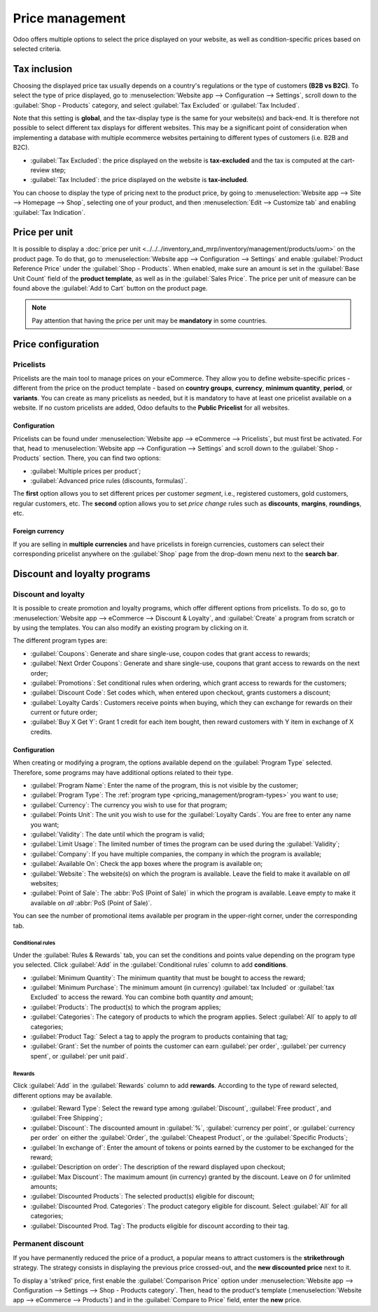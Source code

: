 ================
Price management
================

Odoo offers multiple options to select the price displayed on your website, as well as
condition-specific prices based on selected criteria.

Tax inclusion
=============

Choosing the displayed price tax usually depends on a country's regulations or the type of customers
**(B2B vs B2C)**. To select the type of price displayed, go to :menuselection:`Website app -->
Configuration --> Settings`, scroll down to the :guilabel:`Shop - Products` category, and select
:guilabel:`Tax Excluded` or :guilabel:`Tax Included`.

Note that this setting is **global**, and the tax-display type is the same for your website(s) and
back-end. It is therefore not possible to select different tax displays for different websites. This
may be a significant point of consideration when implementing a database with multiple ecommerce
websites pertaining to different types of customers (i.e. B2B and B2C).

- :guilabel:`Tax Excluded`: the price displayed on the website is **tax-excluded** and the tax is
  computed at the cart-review step;
- :guilabel:`Tax Included`: the price displayed on the website is **tax-included**.

You can choose to display the type of pricing next to the product price, by going to
:menuselection:`Website app --> Site --> Homepage --> Shop`, selecting one of your product, and then
:menuselection:`Edit --> Customize tab` and enabling :guilabel:`Tax Indication`.

.. image:: price_management/price-tax-display-type.png
   :align: center
   :alt: Tax type displayed on the product page

Price per unit
==============

It is possible to display a
:doc:`price per unit <../../../inventory_and_mrp/inventory/management/products/uom>` on the product
page. To do that, go to :menuselection:`Website app --> Configuration --> Settings` and enable
:guilabel:`Product Reference Price` under the :guilabel:`Shop - Products`. When enabled, make sure
an amount is set in the :guilabel:`Base Unit Count` field of the **product template**, as well as in
the :guilabel:`Sales Price`. The price per unit of measure can be found above the :guilabel:`Add to
Cart` button on the product page.

.. image:: price_management/price-cost-per-unit.png
   :align: center
   :alt: Cost per unit pricing on the product template

.. image:: price_management/price-cost-per-unit-page.png
   :align: center
   :alt: Cost per unit pricing on the product page

.. note::
   Pay attention that having the price per unit may be **mandatory** in some countries.

.. seealso::
   - :doc:`../../../inventory_and_mrp/inventory/management/products/uom`

Price configuration
===================

Pricelists
----------

Pricelists are the main tool to manage prices on your eCommerce. They allow you to define
website-specific prices - different from the price on the product template - based on **country
groups**, **currency**, **minimum quantity**, **period**, or **variants**. You can create as many
pricelists as needed, but it is mandatory to have at least one pricelist available on a website. If
no custom pricelists are added, Odoo defaults to the **Public Pricelist** for all websites.

Configuration
~~~~~~~~~~~~~

Pricelists can be found under :menuselection:`Website app --> eCommerce --> Pricelists`, but must
first be activated. For that, head to :menuselection:`Website app --> Configuration --> Settings`
and scroll down to the :guilabel:`Shop - Products` section. There, you can find two options:

- :guilabel:`Multiple prices per product`;
- :guilabel:`Advanced price rules (discounts, formulas)`.

The **first** option allows you to set different prices per customer *segment*, i.e., registered
customers, gold customers, regular customers, etc. The **second** option allows you to set *price
change* rules such as **discounts**, **margins**, **roundings**, etc.

Foreign currency
~~~~~~~~~~~~~~~~

If you are selling in **multiple currencies** and have pricelists in foreign currencies, customers
can select their corresponding pricelist anywhere on the :guilabel:`Shop` page from the drop-down
menu next to the **search bar**.

.. image:: price_management/price-pricelists.png
   :align: center
   :alt: Pricelists selection

.. seealso::
   - :doc:`../../../sales/sales/products_prices/prices/pricing`
   - :doc:`../../../sales/sales/products_prices/prices/currencies`

Discount and loyalty programs
=============================

Discount and loyalty
--------------------

It is possible to create promotion and loyalty programs, which offer different options from
pricelists. To do so, go to :menuselection:`Website app --> eCommerce --> Discount & Loyalty`, and
:guilabel:`Create` a program from scratch or by using the templates. You can also modify an existing
program by clicking on it.

.. image:: price_management/price-discount-loyalty.png
   :align: center
   :alt: Discount and loyal program templates

.. _pricing_management/program-types:

The different program types are:

- :guilabel:`Coupons`: Generate and share single-use, coupon codes that grant access to rewards;
- :guilabel:`Next Order Coupons`: Generate and share single-use, coupons that grant access to
  rewards on the next order;
- :guilabel:`Promotions`: Set conditional rules when ordering, which grant access to rewards for the
  customers;
- :guilabel:`Discount Code`: Set codes which, when entered upon checkout, grants customers a
  discount;
- :guilabel:`Loyalty Cards`: Customers receive points when buying, which they can exchange for
  rewards on their current or future order;
- :guilabel:`Buy X Get Y`: Grant 1 credit for each item bought, then reward customers with Y item in
  exchange of X credits.

Configuration
~~~~~~~~~~~~~

When creating or modifying a program, the options available depend on the :guilabel:`Program Type`
selected. Therefore, some programs may have additional options related to their type.

- :guilabel:`Program Name`: Enter the name of the program, this is not visible by the customer;
- :guilabel:`Program Type`: The :ref:`program type <pricing_management/program-types>` you want to
  use;
- :guilabel:`Currency`: The currency you wish to use for that program;
- :guilabel:`Points Unit`: The unit you wish to use for the :guilabel:`Loyalty Cards`. You are free
  to enter any name you want;
- :guilabel:`Validity`: The date until which the program is valid;
- :guilabel:`Limit Usage`: The limited number of times the program can be used during the
  :guilabel:`Validity`;
- :guilabel:`Company`: If you have multiple companies, the company in which the program is
  available;
- :guilabel:`Available On`: Check the app boxes where the program is available on;
- :guilabel:`Website`: The website(s) on which the program is available. Leave the field to make it
  available on *all* websites;
- :guilabel:`Point of Sale`: The :abbr:`PoS (Point of Sale)` in which the program is available.
  Leave empty to make it available on *all* :abbr:`PoS (Point of Sale)`.

.. image:: price_management/price-programs.png
   :align: center
   :alt: Program options

You can see the number of promotional items available per program in the upper-right corner, under
the corresponding tab.

.. image:: price_management/price-programs-items.png
   :align: center
   :alt: Program items tab

Conditional rules
*****************

Under the :guilabel:`Rules & Rewards` tab, you can set the conditions and points value depending on
the program type you selected. Click :guilabel:`Add` in the :guilabel:`Conditional rules` column to
add **conditions**.

- :guilabel:`Minimum Quantity`: The minimum quantity that must be bought to access the reward;
- :guilabel:`Minimum Purchase`: The minimum amount (in currency) :guilabel:`tax Included` or
  :guilabel:`tax Excluded` to access the reward. You can combine both quantity *and* amount;
- :guilabel:`Products`: The product(s) to which the program applies;
- :guilabel:`Categories`: The category of products to which the program applies. Select
  :guilabel:`All` to apply to *all* categories;
- :guilabel:`Product Tag:` Select a tag to apply the program to products containing that tag;
- :guilabel:`Grant`: Set the number of points the customer can earn :guilabel:`per order`,
  :guilabel:`per currency spent`, or :guilabel:`per unit paid`.

.. image:: price_management/price-conditions.png
   :align: center
   :alt: Conditional rules to get rewards through a program type

Rewards
*******

Click :guilabel:`Add` in the :guilabel:`Rewards` column to add **rewards**. According to the type of
reward selected, different options may be available.

- :guilabel:`Reward Type`: Select the reward type among :guilabel:`Discount`,
  :guilabel:`Free product`, and :guilabel:`Free Shipping`;
- :guilabel:`Discount`: The discounted amount in :guilabel:`%`, :guilabel:`currency per point`, or
  :guilabel:`currency per order` on either the :guilabel:`Order`, the :guilabel:`Cheapest Product`,
  or the :guilabel:`Specific Products`;
- :guilabel:`In exchange of`: Enter the amount of tokens or points earned by the customer to be
  exchanged for the reward;
- :guilabel:`Description on order`: The description of the reward displayed upon checkout;
- :guilabel:`Max Discount`: The maximum amount (in currency) granted by the discount. Leave on `0`
  for unlimited amounts;
- :guilabel:`Discounted Products`: The selected product(s) eligible for discount;
- :guilabel:`Discounted Prod. Categories`: The product category eligible for discount. Select
  :guilabel:`All` for all categories;
- :guilabel:`Discounted Prod. Tag`: The products eligible for discount according to their tag.

.. image:: price_management/price-rewards.png
   :align: center
   :alt: Rewards of promotional program

Permanent discount
------------------

If you have permanently reduced the price of a product, a popular means to attract customers is the
**strikethrough** strategy. The strategy consists in displaying the previous price crossed-out, and
the **new discounted price** next to it.

.. image:: price_management/price-strikethrough.png
   :align: center
   :alt: Price strikethrough

To display a 'striked' price, first enable the :guilabel:`Comparison Price` option under
:menuselection:`Website app --> Configuration --> Settings --> Shop - Products category`. Then, head
to the product's template (:menuselection:`Website app --> eCommerce --> Products`) and in the
:guilabel:`Compare to Price` field, enter the **new** price.
